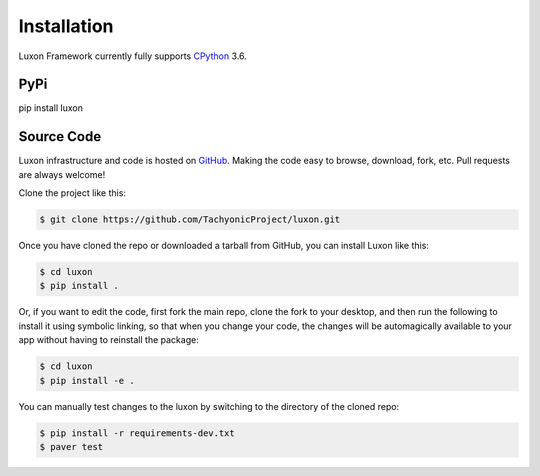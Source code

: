 .. _install:

Installation
============

Luxon Framework currently fully supports `CPython <https://www.python.org/downloads/>`__ 3.6.

PyPi
----
pip install luxon

Source Code
-----------

Luxon infrastructure and code is hosted on `GitHub <https://github.com/TachyonicProject/luxon>`_.                                   
Making the code easy to browse, download, fork, etc. Pull requests are always welcome!

Clone the project like this:

.. code:: bash

    $ git clone https://github.com/TachyonicProject/luxon.git

Once you have cloned the repo or downloaded a tarball from GitHub, you 
can install Luxon like this:

.. code:: bash

    $ cd luxon
    $ pip install .

Or, if you want to edit the code, first fork the main repo, clone the fork
to your desktop, and then run the following to install it using symbolic
linking, so that when you change your code, the changes will be automagically
available to your app without having to reinstall the package:

.. code:: bash

    $ cd luxon
    $ pip install -e .

You can manually test changes to the luxon by switching to the 
directory of the cloned repo:

.. code:: bash

    $ pip install -r requirements-dev.txt
    $ paver test
